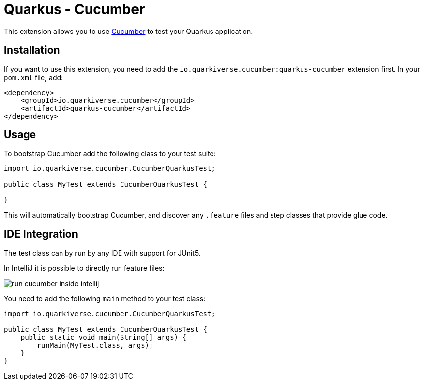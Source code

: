 = Quarkus - Cucumber
:extension-status: experimental

This extension allows you to use https://cucumber.io/[Cucumber] to test your Quarkus application.

== Installation

If you want to use this extension, you need to add the `io.quarkiverse.cucumber:quarkus-cucumber` extension first.
In your `pom.xml` file, add:

[source,xml]
----
<dependency>
    <groupId>io.quarkiverse.cucumber</groupId>
    <artifactId>quarkus-cucumber</artifactId>
</dependency>
----

== Usage

To bootstrap Cucumber add the following class to your test suite:

[source,java]
----
import io.quarkiverse.cucumber.CucumberQuarkusTest;

public class MyTest extends CucumberQuarkusTest {

}

----

This will automatically bootstrap Cucumber, and discover any `.feature` files and step classes that provide glue code.

== IDE Integration

The test class can by run by any IDE with support for JUnit5.

In IntelliJ it is possible to directly run feature files:

image::run-cucumber-inside-intellij.gif[]

You need to add the following `main` method to your test class:

[source,java]
----
import io.quarkiverse.cucumber.CucumberQuarkusTest;

public class MyTest extends CucumberQuarkusTest {
    public static void main(String[] args) {
        runMain(MyTest.class, args);
    }
}

----